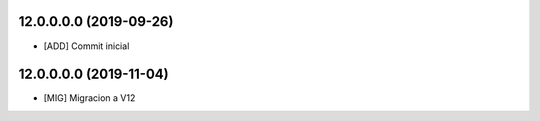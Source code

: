 12.0.0.0.0 (2019-09-26)
~~~~~~~~~~~~~~~~~~~~~~~

* [ADD] Commit inicial

12.0.0.0.0 (2019-11-04)
~~~~~~~~~~~~~~~~~~~~~~~

* [MIG] Migracion a V12
